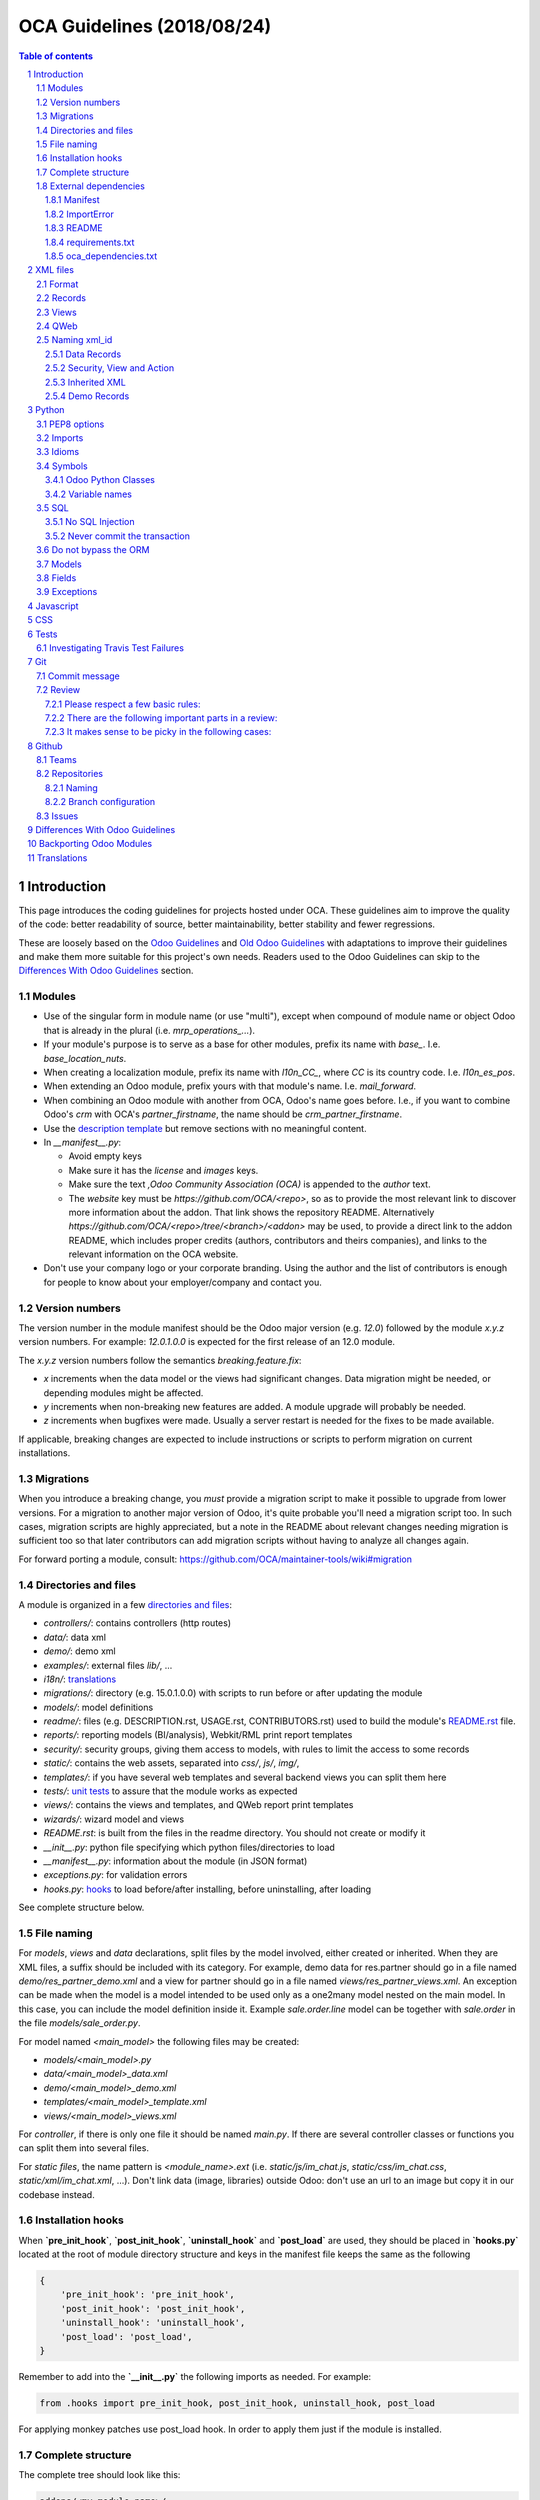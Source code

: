 ##################################
|TITLE| (|DATE|)
##################################

.. |TITLE| replace:: OCA Guidelines
.. |DATE| replace:: 2018/08/24

.. contents:: Table of contents
    :depth: 4

.. sectnum::



************
Introduction
************

This page introduces the coding guidelines for projects hosted under OCA. These
guidelines aim to improve the quality of the code: better readability of
source, better maintainability, better stability and fewer regressions.

These are loosely based on the `Odoo Guidelines <https://www.odoo.com/documentation/11.0/reference/guidelines.html>`_
and `Old Odoo Guidelines <https://doc.odoo.com/contribute/15_guidelines/coding_guidelines_framework.html>`_
with adaptations to improve their guidelines and make them more suitable for
this project's own needs. Readers used to the Odoo Guidelines can skip to the
`Differences With Odoo Guidelines <#id1>`_ section.

Modules
=======

* Use of the singular form in module name (or use "multi"),
  except when compound of module name or object Odoo
  that is already in the plural (i.e. `mrp_operations_...`).
* If your module's purpose is to serve as a base for other modules, prefix its
  name with `base_`. I.e. `base_location_nuts`.
* When creating a localization module, prefix its name with `l10n_CC_`, where
  `CC` is its country code. I.e. `l10n_es_pos`.
* When extending an Odoo module, prefix yours with that module's name. I.e.
  `mail_forward`.
* When combining an Odoo module with another from OCA, Odoo's name goes before.
  I.e., if you want to combine Odoo's `crm` with OCA's `partner_firstname`, the
  name should be `crm_partner_firstname`.
* Use the `description template <https://github.com/OCA/maintainer-tools/tree/master/template/module>`_
  but remove sections with no meaningful content.
* In `__manifest__.py`:

  * Avoid empty keys
  * Make sure it has the `license` and `images` keys.
  * Make sure the text `,Odoo Community Association (OCA)` is appended to the
    `author` text.
  * The `website` key must be `https://github.com/OCA/<repo>`,
    so as to provide the most relevant link to discover more information about the addon.
    That link shows the repository README. Alternatively `https://github.com/OCA/<repo>/tree/<branch>/<addon>`
    may be used, to provide a direct link to the addon README, which includes proper credits
    (authors, contributors and theirs companies), and links to the relevant information on the OCA website.
* Don't use your company logo or your corporate branding. Using the author and the list of contributors is enough for people to know about your employer/company and contact you.

Version numbers
===============

The version number in the module manifest should be the Odoo major
version (e.g. `12.0`) followed by the module `x.y.z` version numbers.
For example: `12.0.1.0.0` is expected for the first release of an 12.0
module.

The `x.y.z` version numbers follow the semantics `breaking.feature.fix`:

* `x` increments when the data model or the views had significant
  changes. Data migration might be needed, or depending modules might be affected.
* `y` increments when non-breaking new features are added. A module
  upgrade will probably be needed.
* `z` increments when bugfixes were made. Usually a server restart
  is needed for the fixes to be made available.

If applicable, breaking changes are expected to include instructions
or scripts to perform migration on current installations.

Migrations
==========

When you introduce a breaking change, you *must* provide a migration script to make it possible to upgrade from lower versions. For a migration to another major version of Odoo, it's quite probable you'll need a migration script too. In such cases, migration scripts are highly appreciated, but a note in the README about relevant changes needing migration is sufficient too so that later contributors can add migration scripts without having to analyze all changes again.

For forward porting a module, consult: https://github.com/OCA/maintainer-tools/wiki#migration

Directories and files
=====================

A module is organized in a few `directories and files <https://github.com/OCA/maintainer-tools/tree/master/template/module>`_:

* `controllers/`: contains controllers (http routes)
* `data/`: data xml
* `demo/`: demo xml
* `examples/`: external files
  `lib/`, ...
* `i18n/`: `translations <#translations>`_
* `migrations/`: directory (e.g. 15.0.1.0.0) with scripts to run before or after updating the module
* `models/`: model definitions
* `readme/`: files (e.g. DESCRIPTION.rst, USAGE.rst, CONTRIBUTORS.rst) used to build the module's `README.rst <https://github.com/OCA/maintainer-tools/tree/master/template/module/README.rst>`_ file.
* `reports/`: reporting models (BI/analysis), Webkit/RML print report templates
* `security/`: security groups, giving them access to models, with rules to limit the access to some records
* `static/`: contains the web assets, separated into `css/`, `js/`, `img/`,
* `templates/`: if you have several web templates and several backend views you can split them here
* `tests/`: `unit tests <#tests>`_ to assure that the module works as expected
* `views/`: contains the views and templates, and QWeb report print templates
* `wizards/`: wizard model and views
* `README.rst`: is built from the files in the readme directory. You should not create or modify it
* `__init__.py`: python file specifying which python files/directories to load
* `__manifest__.py`: information about the module (in JSON format)
* `exceptions.py`: for validation errors
* `hooks.py`: `hooks <#installation-hooks>`_ to load before/after installing, before uninstalling, after loading

See complete structure below.

File naming
===========

For `models`, `views` and `data` declarations, split files by the model
involved, either created or inherited. When they are XML files, a suffix should
be included with its category. For example, demo data for res.partner should go
in a file named `demo/res_partner_demo.xml` and a view for partner should go in
a file named `views/res_partner_views.xml`. An exception can be made when the
model is a model intended to be used only as a one2many model nested on the
main model. In this case, you can include the model definition inside it.
Example `sale.order.line` model can be together with `sale.order` in
the file `models/sale_order.py`.

For model named `<main_model>` the following files may be created:

* `models/<main_model>.py`
* `data/<main_model>_data.xml`
* `demo/<main_model>_demo.xml`
* `templates/<main_model>_template.xml`
* `views/<main_model>_views.xml`

For `controller`, if there is only one file it should be named `main.py`.
If there are several controller classes or functions you can split them into
several files.

For `static files`, the name pattern is `<module_name>.ext` (i.e.
`static/js/im_chat.js`, `static/css/im_chat.css`, `static/xml/im_chat.xml`,
...). Don't link data (image, libraries) outside Odoo: don't use an url to an
image but copy it in our codebase instead.

Installation hooks
==================

When **`pre_init_hook`**, **`post_init_hook`**, **`uninstall_hook`**
and **`post_load`** are
used, they should be placed in **`hooks.py`** located at the root of module
directory structure and keys in the manifest file keeps the same as the
following

.. code-block:: python

    {
        'pre_init_hook': 'pre_init_hook',
        'post_init_hook': 'post_init_hook',
        'uninstall_hook': 'uninstall_hook',
        'post_load': 'post_load',
    }

Remember to add into the **`__init__.py`** the following imports as
needed. For example:

.. code-block:: python

    from .hooks import pre_init_hook, post_init_hook, uninstall_hook, post_load

For applying monkey patches use post_load hook.
In order to apply them just if the module is installed.

Complete structure
==================

The complete tree should look like this:

.. code-block::

    addons/<my_module_name>/
    |-- controllers/
    |   |-- __init__.py
    |   `-- main.py
    |-- data/
    |   `-- <main_model>.xml
    |-- demo/
    |   `-- <inherited_model>.xml
    |-- examples/
    |   `-- my_example.csv
    |-- i18n/
    |   |-- en_GB.po
    |   |-- es.po
    |   `-- module_name.pot
    |-- migrations/
    |   `-- 16.0.x.y.z/
    |       |-- pre-migration.py
    |       `-- post-migration.py
    |-- models/
    |   |-- __init__.py
    |   |-- <main_model>.py
    |   `-- <inherited_model>.py
    |-- readme/
    |   |-- CONTRIBUTORS.rst
    |   |-- DESCRIPTION.rst
    |   `-- USAGE.rst
    |-- reports/
    |   |-- __init__.py
    |   |-- reports.xml
    |   |-- <bi_reporting_model>.py
    |   |-- report_<rml_report_name>.rml
    |   |-- report_<rml_report_name>.py
    |   `-- <webkit_report_name>.mako
    |-- security/
    |   |-- ir.model.access.csv
    |   `-- <main_model>_security.xml
    |-- static/
    |   |-- img/
    |   |   |-- my_little_kitten.png
    |   |   `-- troll.jpg
    |   |-- lib/
    |   |   `-- external_lib/
    |   `-- src/
    |       |-- js/
    |       |   `-- <my_module_name>.js
    |       |-- css/
    |       |   `-- <my_module_name>.css
    |       |-- less/
    |       |   `-- <my_module_name>.less
    |       `-- xml/
    |           `-- <my_module_name>.xml
    |-- templates/
    |   |-- <main_model>.xml
    |   `-- <inherited_main_model>.xml
    |-- tests/
    |   |-- __init__.py
    |   |-- <test_file>.py
    |   `-- <test_file>.yml
    |-- views/
    |   |-- <main_model>_views.xml
    |   |-- <inherited_main_model>_views.xml
    |   `-- report_<qweb_report>.xml
    |-- wizards/
    |   |-- __init__.py
    |   |-- <wizard_model>.py
    |   `-- <wizard_model>.xml
    |-- README.rst
    |-- __init__.py
    |-- __manifest__.py
    |-- exceptions.py
    `-- hooks.py

Filenames should use only `[a-z0-9_]`

Use correct file permissions: folders 755 and files 644.

External dependencies
=====================

Manifest
--------

`__manifest__.py`

If your module uses extra dependencies of python or binaries you should add
the `external_dependencies` section to `__manifest__.py`.

.. code-block:: python

    {
        'name': 'Example Module',
        'external_dependencies': {
            'bin': [
                'external_dependency_binary_1',
                'external_dependency_binary_2',
            ],
            'python': [
                'external_dependency_python_1',
                'external_dependency_python_2',
            ],
        },
        'installable': True,
    }

An entry in `bin` needs to be in `PATH`, check by running
`which external_dependency_binary_N`.

An entry in `python` needs to be in `PYTHONPATH`, check by running
`python -c "import external_dependency_python_N"`.

ImportError
-----------

In python files where you use external dependencies, you will
need to add `try-except` with a debug log.

.. code-block:: python

    try:
        import external_dependency_python_N
        import external_dependency_python_M
        EXTERNAL_DEPENDENCY_BINARY_N_PATH = tools.find_in_path('external_dependency_binary_N')
        EXTERNAL_DEPENDENCY_BINARY_M_PATH = tools.find_in_path('external_dependency_binary_M')
    except (ImportError, IOError) as err:
        _logger.debug(err)

This rule doesn't apply to the test files since these files are loaded only when
running tests and in such a case your module and their external dependencies are installed.

This rule doesn't apply neither to Odoo >= v12, as an unmet dependency in an
uninstalled module doesn't block the service thanks to this commit:

https://github.com/odoo/odoo/commit/8226aa1db828d2a559c7ffaa31a27ef3e5ba4d0b

README
------

If your module uses extra dependencies of python or binaries, please explain
how to install them in the `README.rst` file in the section `Installation`.

requirements.txt
----------------

As specified in `the Repositories Section <#repositories>`_, you should also define
the python packages to install in a file `requirements.txt` in the
root folder of the repository. This will be used for travis.

oca_dependencies.txt
--------------------

List the OCA project dependencies, one per line
Add a repository url and branch if you need a forked version

**Examples**:

To depend on the standard version of sale-workflow, use::

    sale-workflow

To explicitely give the URL of a fork, and still use the version specified in
``.travis.yml``, use::

    sale-workflow https://github.com/OCA/sale-workflow

To provide both the URL and a branch, use::

    sale-workflow https://github.com/OCA/sale-workflow branchname

To use a specific commit version, set the branch (required) and the
commit SHA to select::

    sale-workflow https://github.com/OCA/sale-workflow branchname f848e37

*********
XML files
*********

Format
======

When declaring a record in XML:

* Indent using four spaces
* Place `id` attribute before `model`
* For field declarations, the `name` attribute is first. Then place the `value`
  either in the `field` tag, either in the `eval` attribute, and finally other
  attributes (widget, options, ...) ordered by importance.
* Try to group the records by model. In case of dependencies between
  action/menu/views, the convention may not be applicable.
* Use naming convention defined at the next point
* The tag `<data>` is only used to set not-updatable data with `noupdate=1`
  when your data file contains a mix of "noupdate" data. Otherwise, you should
  use one of these:

  - `<odoo>`: for `noupdate=0` or demo data (demo data is non-updatable by default)
  - `<odoo noupdate='1'>`

* Do not prefix the xmlid by the current module's name
  (`<record id="view_id"...`, not `<record id="current_module.view_id"...`)


.. code-block:: xml

    <record id="view_id" model="ir.ui.view">
        <field name="name">view.name</field>
        <field name="model">object_name</field>
        <field name="priority" eval="16"/>
        <field name="arch" type="xml">
            <tree>
                <field name="my_field_1"/>
                <field name="my_field_2" string="My Label" widget="statusbar" statusbar_visible="draft,sent,progress,done" statusbar_colors='{"invoice_except":"red","waiting_date":"blue"}' />
            </tree>
        </field>
    </record>

Records
=======

* For records of model `ir.filters` use explicit `user_id` field.

  .. code-block:: xml

    <record id="filter_id" model="ir.filters">
        <field name="name">Filter name</field>
        <field name="model_id">filter.model</field>
        <field name="user_id" eval="False"/>
    </record>

  More info `here <https://github.com/odoo/odoo/pull/8218>`_.

Views
=====

* For v8 and above it is recommended to avoid using the `string` attribute on
  list views (`<tree>`) which
  `has been deprecated <https://www.odoo.com/documentation/10.0/reference/views.html#lists>`_
  and is no longer displayed.
* For v9 and above it is recommended to avoid using the `colors` and `fonts`
  attributes on list views (`<tree>`) which
  `have been deprecated <https://www.odoo.com/documentation/10.0/reference/views.html#lists>`_
  in favor of `decoration-{$name}`.

QWeb
====

* `t-*-options` QWeb directives (`t-field-options`, `t-esc-options` and
  `t-raw-options`) should not be used in v10 and above, as they are
  `to be removed <https://github.com/odoo/odoo/blob/8f99b24f6cb1ea70b371e2944ff36b75a6f9c80e/odoo/addons/base/ir/ir_qweb/ir_qweb.py#L155>`_
  after version 10.

Naming xml_id
=============

Data Records
------------

Use the followng pattern, where `<model_name>` is the name of the model that
the record is an instance of: `<model_name>_<record_name>`

.. code-block:: xml

    <record id="res_users_important_person" model="res.users">
        ...
    </record>

Security, View and Action
-------------------------

Use the following patterns, where `<model_name>` is the name of the model that
the menu, view, etc. belongs to (e.g. for a `res.users` form view, the name
would be `res_users_view_form`):

* For a menu: `<model_name>_menu`
* For a view: `<model_name>_view_<view_type>`, where `view_type` is kanban,
  form, tree, search, ...
* For an action: the main action respects `<model_name>_action`. Others are
  suffixed with `_<detail>`, where `detail` is an underscore lowercase string
  explaining the action (should not be long). This is used only if
  multiple actions are declared for the model.
* For a group: `<model_name>_group_<group_name>` where `group_name` is the
  name of the group, generally 'user', 'manager', ...
* For a rule: `<model_name>_rule_<concerned_group>` where `concerned_group` is
  the short name of the concerned group ('user' for the
  'model_name_group_user', 'public' for public user, 'company' for
  multi-company rules, ...).

.. code-block:: xml

    <!-- views and menus -->
    <record id="model_name_menu" model="ir.ui.menu">
        ...
    </record>

    <record id="model_name_view_form" model="ir.ui.view">
        ...
    </record>

    <record id="model_name_view_kanban" model="ir.ui.view">
        ...
    </record>

    <!-- actions -->
    <record id="model_name_action" model="ir.actions.act_window">
        ...
    </record>

    <record id="model_name_action_child_list" model="ir.actions.act_window">
        ...
    </record>

    <!-- security -->
    <record id="model_name_group_user" model="res.groups">
        ...
    </record>

    <record id="model_name_rule_public" model="ir.rule">
        ...
    </record>

    <record id="model_name_rule_company" model="ir.rule">
        ...
    </record>

Inherited XML
-------------

A module can extend a view only one time.

The naming rules should be followed even when a view is inherited, the module
name prevents xid conflicts. In the case where an inherited view has a name
which does not follow the guidelines set above, prefer naming the inherited
view after the original over using a name which follows the guidelines. This
eases looking up the original view and other inheritance if they all have the
same name.


.. code-block:: xml

    <record id="original_id" model="ir.ui.view">
        <field name="inherit_id" ref="original_module.original_id"/>
        ...
    </record>

Use of `<... position="replace">` is not recommended because
could show the error `Element ... cannot be located in parent view`
from other inherited views with this field.

If you need to use this option, it must have an explicit comment
explaining why it is absolutely necessary and also use a
high value in its `priority` (greater than 100 is recommended) to avoid the error.

.. code-block:: xml

    <record id="view_id" model="ir.ui.view">
        <field name="name">view.name</field>
        <field name="model">object_name</field>
        <field name="priority">110</field> <!--Priority greater than 100-->
        <field name="arch" type="xml">
            <!-- It is necessary because...-->
            <xpath expr="//field[@name='my_field_1']" position="replace"/>
        </field>
    </record>

Also, we can hide an element from the view using `invisible="1"`.

Demo Records
------------

Suffix all demo record XML IDs with `demo`. This allows them to be easily
distinguished from regular records, which otherwise requires examining the
source or reinstalling the module with demo data disabled.

.. code-block:: xml

    <record id="res_users_not_a_real_user_demo" model="res.users">
        ...
    </record>

******
Python
******

PEP8 options
============

Using the linter flake8 can help to see syntax and semantic warnings or errors.
Project Source Code should adhere to PEP8 and PyFlakes standards with
a few exceptions:

* In `__init__.py` only

  *  F401: `module` imported but unused

Imports
=======

The imports are ordered as

1. Standard library imports
2. Known third party imports (One per line sorted and split in python stdlib)
3. Odoo imports (`odoo`)
4. Imports from Odoo modules (rarely, and only if necessary)
5. Local imports in the relative form
6. Unknown third party imports (One per line sorted and split in python stdlib)

Inside these 6 groups, the imported lines are alphabetically sorted.

.. code-block:: python

    # 1: imports of python lib
    import base64
    import logging
    import re
    import time

    # 2: import of known third party lib
    import lxml

    # 3:  imports of odoo
    import odoo
    from odoo import api, fields, models  # alphabetically ordered
    from odoo.tools.safe_eval import safe_eval
    from odoo.tools.translate import _

    # 4:  imports from odoo modules
    from odoo.addons.website.models.website import slug
    from odoo.addons.web.controllers.main import login_redirect

    # 5: local imports
    from . import utils

    # 6: Import of unknown third party lib
    _logger = logging.getLogger(__name__)
    try:
        import external_dependency_python_N
    except ImportError:
        _logger.debug('Cannot `import external_dependency_python_N`.')

* Note:

  * You can use
    `isort <https://pypi.python.org/pypi/isort/>`_
    to automatically sort imports.
  * Install with `pip install isort` and use with `isort myfile.py`.

Idioms
======

* For Python 2 (Odoo < 11.0), all python files should contain
  ``# coding: utf-8`` or ``# -*- coding: utf-8 -*-`` as first line.
* For Python 3 (Odoo >= 11.0), no need for utf-8 coding line as this is
  implicit.
* Prefer `%` over `.format()`, prefer `%(varname)` instead of positional.
  This is better for translation
  `and security <https://github.com/OCA/pylint-odoo/issues/302#issue-758472967>`__.
* Always favor **Readability** over **conciseness** or using the language
  features or idioms.
* Use list comprehension, dict comprehension, and basic manipulation using
  `map`, `filter`, `sum`, ... They make the code more pythonic, easier to read
  and are generally more efficient
* The same applies for recordset methods: use `filtered`, `mapped`, `sorted`,
  ...
* Exceptions: Use `from odoo.exceptions import Warning as UserError` (v8)
  or `from odoo.exceptions import UserError` (as of v9)
  or find a more appropriate exception in `odoo.exceptions.py`
* Document your code

  * Docstring on methods should explain the purpose of a function,
    not a summary of the code
  * Simple comments for parts of code which do things which are not
    immediately obvious
  * Too many comments are usually a sign that the code is unreadable and
    needs to be refactored

* Use meaningful variable/class/method names
* If a function is too long or too indented due to loops, this is a sign
  that it needs to be refactored into smaller functions
* If a function call, dictionary, list or tuple is broken into two lines,
  break it at the opening symbol. This adds a four space indent to the next
  line instead of starting the next line at the opening symbol.

  Example:

  .. code-block:: python

    partner_id = fields.Many2one(
        "res.partner",
        "Partner",
        "Required",
    )

* When making a comma separated list, dict, tuple, ... with one element per
  line, append a comma to the last element. This makes it so the next element
  added only changes one line in the changeset instead of changing the last
  element to simply add a comma.
* If an argument to a function call is not immediately obvious, prefer using
  named parameter.
* Use English variable names and write comments in English. Strings which need
  to be displayed in other languages should be translated using the translation
  system
* Avoid use of ``api.v7`` decorator in new code, unless there is already an API
  fragmentation in parent methods.

Symbols
=======

Odoo Python Classes
-------------------

Use UpperCamelCase for code in api v8, underscore lowercase notation for old
api.

.. code-block:: python

    class AccountInvoice(models.Model):
        ...

    class account_invoice(orm.Model):
        ...

Variable names
--------------

* Always give your variables a meaningful name. You may know what it's
  referring to now, but you won't in 2 months, and others don't either.
  One-letter variables are acceptable only in lambda expressions and loop
  indices, or perhaps in pure maths expressions (and even there it doesn't hurt
  to use a real name).

.. code-block:: python

    # unclear and misleading
    a = {}
    sfields = {}

    # better
    results = {}
    selected_fields = {}

* Use underscore lowercase notation for common variables (snake_case)
* Since new API works with records or recordsets instead of id lists, don't
  suffix variable names with `_id` or `_ids` if they do not contain an ids or
  lists of ids.

  .. code-block:: python

    res_partner = self.env['res.partner']
    partners = res_partner.browse(ids)
    partner_id = partners[0].id

* Use underscore uppercase notation for global variables or constants

  .. code-block:: python

    CONSTANT_VAR1 = 'Value'
    ...
    class ...
    ...


SQL
===

No SQL Injection
----------------

Care must be taken not to introduce SQL injections vulnerabilities when using manual SQL queries. The vulnerability is present when user input is either incorrectly filtered or badly quoted, allowing an attacker to introduce undesirable clauses to a SQL query (such as circumventing filters or executing **UPDATE** or **DELETE** commands).

The best way to be safe is to never, NEVER use Python string concatenation (+) or string parameters interpolation (%) to pass variables to a SQL query string.

The second reason, which is almost as important, is that it is the job of the database abstraction layer (psycopg2) to decide how to format query parameters, not your job! For example psycopg2 knows that when you pass a list of values it needs to format them as a comma-separated list, enclosed in parentheses!

.. code-block:: python

    # the following is very bad:
    #   - it's a SQL injection vulnerability
    #   - it's unreadable
    #   - it's not your job to format the list of ids
    cr.execute('select distinct child_id from account_account_consol_rel ' +
               'where parent_id in ('+','.join(map(str, ids))+')')

    # better
    cr.execute('SELECT DISTINCT child_id '\
               'FROM account_account_consol_rel '\
               'WHERE parent_id IN %s',
               (tuple(ids),))

This is very important, so please be careful also when refactoring, and most importantly do not copy these patterns!

Here is a
`memorable example <http://www.bobby-tables.com>`_
to help you remember what the issue is about (but do not copy the code there).

Before continuing, please be sure to read the online documentation of pyscopg2 to learn of to use it properly:

- `The problem with query parameters <http://initd.org/psycopg/docs/usage.html#the-problem-with-the-query-parameters>`_
- `How to pass parameters with psycopg2 <http://initd.org/psycopg/docs/usage.html#passing-parameters-to-sql-queries>`_
- `Advanced parameter types <http://initd.org/psycopg/docs/usage.html#adaptation-of-python-values-to-sql-types>`_

Never commit the transaction
----------------------------

The Odoo framework is in charge of providing the transactional context for all
RPC calls.
The principle is that a new database cursor is opened at the beginning of each
RPC call, and committed when the call has returned, just before transmitting the
answer to the RPC client, approximately like this:

.. code-block:: python

    def execute(self, db_name, uid, obj, method, *args, **kw):
        db, pool = pooler.get_db_and_pool(db_name)
        # create transaction cursor
        cr = db.cursor()
        try:
            res = pool.execute_cr(cr, uid, obj, method, *args, **kw)
            cr.commit() # all good, we commit
        except Exception:
            cr.rollback() # error, rollback everything atomically
            raise
        finally:
            cr.close() # always close cursor opened manually
        return res

If any error occurs during the execution of the RPC call, the transaction is rolled back atomically, preserving the state of the system.

Similarly, the system also provides a dedicated transaction during the execution of tests suites, so it can be rolled back or not depending on the server startup options.

The consequence is that if you manually call `cr.commit()` anywhere there is a very high chance that you will break the system in various ways, because you will cause partial commits, and thus partial and unclean rollbacks, causing among others:

- inconsistent business data, usually data loss ;
- workflow desynchronization, documents stuck permanently ;
- tests that can't be rolled back cleanly, and will start polluting the database, and triggering error (this is true even if no error occurs during the transaction);

Unless:

- You have created your own database cursor explicitly! And the situations where you need to do that are exceptional!
  And by the way if you did create your own cursor, then you need to handle error cases and proper rollback, as well as properly close the cursor when you're done with it.

  And contrary to popular belief, you do not even need to call `cr.commit()` in the following situations:

  - in the `_auto_init()` method of an `models.Model` object: this is taken care of by the addons initialization method, or by the ORM transaction when creating custom models
  - in reports: the `commit()` is handled by the framework too, so you can update the database even from within a report
  - within `models.TransientModel` methods: these methods are called exactly like regular `models.Model` ones, within a transaction and with the corresponding `cr.commit()`/`rollback()` at the end ;
  - etc. (see general rule above if you have in doubt!)

- All `cr.commit()` calls outside of the server framework from now on must have an explicit comment explaining why they are absolutely necessary, why they are indeed correct, and why they do not break the transactions. Otherwise they can and will be removed!

- You can avoid the `cr.commit` using `cr.savepoint` method.

  .. code-block:: python

        try:
            with cr.savepoint():
                # Create a savepoint and rollback this section if any exception is raised.
                method1()
                method2()
        # Catch here any exceptions if you need to.
        except (except_class1, except_class2):
            # Add here the logic if anything fails. NOTE: Don't need rollback sentence.
            pass

- You can isolate a transaction for a valid `cr.commit` using `Environment`:

  .. code-block:: python

        with odoo.api.Environment.manage():
            with odoo.registry(self.env.cr.dbname).cursor() as new_cr:
                # Create a new environment with new cursor database
                new_env = api.Environment(new_cr, self.env.uid, self.env.context)
                # with_env replace original env for this method
                # A good comment here of why this isolated transaction is required.
                self.with_env(new_env).write({'name': 'hello'})  # isolated transaction to commit
            # You don't need to close nor to commit your cursor as they are done when exiting "with" block
        # You don't need clear caches because is cleared when finish "with"

Do not bypass the ORM
=====================

You should never use the database cursor directly when the ORM can do the same
thing! By doing so you are bypassing all the ORM features, possibly the
transactions, access rights and so on.

And chances are that you are also making the code harder to read and probably
less secure (see also previous guideline: `No SQL Injection`_):

.. code-block:: python

    # very very wrong
    cr.execute('select id from auction_lots where auction_id in (' +
               ','.join(map(str, ids)) + ') and state=%s and obj_price>0',
               ('draft',))
    auction_lots_ids = [x[0] for x in cr.fetchall()]

    # no injection, but still wrong
    cr.execute('select id from auction_lots where auction_id in %s '
               'and state=%s and obj_price>0',
               (tuple(ids), 'draft',))
    auction_lots_ids = [x[0] for x in cr.fetchall()]

    # better
    auction_lots_ids = self.search(cr, uid, [
        ('auction_id', 'in', ids),
        ('state', '=', 'draft'),
        ('obj_price', '>', 0),
    ])

Models
======

* Model names

  * Use dot lowercase name for models. Example: `sale.order`
  * Use name in a singular form. `sale.order` instead of `sale.orders`

* Method conventions

  * Compute Field: the compute method pattern is `_compute_<field_name>`
  * Inverse method: the inverse method pattern is `_inverse_<field_name>`
  * Search method: the search method pattern is `_search_<field_name>`
  * Default method: the default method pattern is `_default_<field_name>`
  * Onchange method: the onchange method pattern is `_onchange_<field_name>`
  * Constraint method: the constraint method pattern is
    `_check_<constraint_name>`
  * Action method: an object action method is prefix with `action_`.
    Its decorator is `@api.multi`, but since it use only one record, add
    `self.ensure_one()` at the beginning of the method.
  * `@api.one` method: For v8 is recommended use `@api.multi` and avoid use
    `@api.one`, for compatibility with v9 where is deprecated `@api.one`.

* In a Model attribute order should be

  #. Private attributes (`_name`, `_description`, `_inherit`, ...)
  #. Fields declarations
  #. SQL constraints
  #. Default method and `_default_get`
  #. Compute and search methods in the same order than field declaration
  #. Constrains methods (`@api.constrains`) and onchange methods
     (`@api.onchange`)
  #. CRUD methods (ORM overrides)
  #. Action methods
  #. And finally, other business methods.

.. code-block:: python

    class Event(models.Model):
        # Private attributes
        _name = 'event.event'
        _description = 'Event'

        # Fields declaration
        name = fields.Char(default=lambda self: self._default_name())
        seats_reserved = fields.Integer(
            oldname='register_current',
            string='Reserved Seats',
            store=True,
            readonly=True,
            compute='_compute_seats',
        )
        seats_available = fields.Integer(
            oldname='register_avail',
            string='Available Seats',
            store=True,
            readonly=True,
            compute='_compute_seats',
        )
        price = fields.Integer(string='Price')

        # SQL constraints
        _sql_constraints = [
            ('name_uniq', 'unique(name)', 'Name must be unique'),
        ]

        # Default methods
        def _default_name(self):
            ...

        # compute and search fields, in the same order that fields declaration
        @api.multi
        @api.depends('seats_max', 'registration_ids.state')
        def _compute_seats(self):
            ...

        # Constraints and onchanges
        @api.constrains('seats_max', 'seats_available')
        def _check_seats_limit(self):
            ...

        @api.onchange('date_begin')
        def _onchange_date_begin(self):
            ...

        # CRUD methods
        def create(self):
            ...

        # Action methods
        @api.multi
        def action_validate(self):
            self.ensure_one()
            ...

        # Business methods
        def mail_user_confirm(self):
            ...

Fields
======

* `One2Many` and `Many2Many` fields should always have `_ids` as suffix
  (example: sale_order_line_ids)
* `Many2One` fields should have `_id` as suffix
  (example: partner_id, user_id, ...)
* If the technical name of the field (the variable name) is the same to the
  string of the label, don't put `string` parameter for new API fields, because
  it's automatically taken. If your variable name contains "_" in the name,
  they are converted to spaces when creating the automatic string and each word
  is capitalized.
  (example:

      old api `'name': fields.char('Name', ...)`
      new api `'name': fields.Char(...)`)

* Default functions should be declared with a lambda call on self. The reason
  for this is so a default function can be inherited. Assigning a function
  pointer directly to the `default` parameter does not allow for inheritance.

  .. code-block:: python

      a_field(..., default=lambda self: self._default_get())

Exceptions
==========

The `pass` into block except is not a good practice!

By including the `pass` we assume that our algorithm can continue to function
after the exception occurred

If you really need to use the `pass` consider logging that exception

.. code-block:: python

    try:
        sentences
    except Exception:
        _logger.debug('Why the exception is safe....', exc_info=1))

**********
Javascript
**********

* `use strict;` is recommended for all javascript files
* Use `ESLint <https://eslint.org/>`_ with `this configuration
  <https://github.com/OCA/pylint-odoo/blob/master/pylint_odoo/examples/.jslintrc>`__
* Never add minified Javascript libraries
* Use UpperCamelCase for class declarations

***
CSS
***

* Prefix all your classes with `o_<module_name>` where `module_name` is the
  technical name of the module (`sale`, `im_chat`, ...) or the main route
  reserved by the module (for website module mainly,
  i.e. `o_forum` for website_forum module). The only exception for this rule is
  the webclient: it simply use `o_` prefix.
* Avoid using ids
* Use bootstrap native classes
* Use underscore lowercase notation to name classes

*****
Tests
*****

As a general rule, a bug fix should come with a unittest which would fail
without the fix itself. This is to assure that regression will not happen in
the future. It also is a good way to show that the fix works in all cases.

New modules or additions should ideally test all the functions defined. The
coveralls utility will comment on pull requests indicating if coverage
increased or decreased. If it has decreased, this is usually a sign that a test
should be added. The coveralls web interface can also show which lines need
test cases.

**NOTE:** if you add an example module to showcase modules' features
you should name it ``module_name_example`` (ie: `cms_form` and `cms_form_example`).
In this way coverage analysis will ignore this extra module by default.

Investigating Travis Test Failures
==================================

It can sometimes be difficult to reproduce a Travis test failure locally due to
subtle environment differences. In these scenarios it can be helpful to connect to
the Runbot container generated for that branch/PR via SSH, where the
environment will be very similar to Travis. You can do this by running:

```
ssh -p [port] -L 18080:localhost:18069 odoo@runbot[1 or 2].odoo-community.org
```

The correct Runbot subdomain can be found by checking the info on
https://runbot.odoo-community.org/runbot for your particular repo and branch.
The port can also be found there by clicking on the gear icon next to the
relevant Runbot instance and adding 1 to the port number in the dropdown.

In order to be authenticated, your public SSH key will need to be associated with
your GitHub account **before** the Runbot instance is generated. You must also be
the author of the commit that triggered the Runbot build.

Once you've connected to the container, you can run tests as follows:

.. code-block:: bash

    cp -r ~/data_dir/filestore/odoo_template ~/data_dir/filestore/[github_username]
    createdb -T odoo_template [github_username]
    [~/odoo-9.0/odoo.py or ~/odoo-10.0/odoo-bin] -d [github_username] --db-filter=[github_username] --xmlrpc-port=18069 -i [module_name] --test-enable

The test instance can be accessed through your browser at
http://localhost:18080/ thanks to SSH port forwarding. To rebuild the DB as
needed, run:

.. code-block:: bash

    dropdb [github_username]
    createdb -T odoo_template [github_username]

**WARNING**: Do not stop the default Odoo service running in the container as
this will bring down the entire Runbot instance.

***
Git
***

Commit message
==============

Write a **short** commit summary without prefixing it. It should not be longer than
50 characters: `This is a commit message`

Then, in the message itself, specify the part of the code impacted by your
changes (module name, lib, transversal object, ...) and a description of the
changes. This part should be multiple lines no longer than 80 characters.

* Commit messages are in English
* Merge proposals should follow the same rules as the title of the propsal is
  the first line of the merge commit and the description corresponds to commit
  description.
* Always put meaningful commit messages: commit messages should be
  self explanatory (long enough) including the name of the module that
  has been changed and the reason behind that change. Do not use
  single words like "bugfix" or "improvements".
* Avoid commits which simultaneously impact lots of modules. Try to
  split into different commits where impacted modules are different.
  This is helpful if we need to revert changes on a module separately.
* Only make a single commit per logical change set. Do not add commits such as
  "Fix pep8", "Code review" or "Add unittest" if they fix commits which are
  being proposed
* Use present imperative (Fix formatting, Remove unused field) avoid appending
  's' to verbs: Fixes, Removes
* Use tags as `listed in the Odoo Guidelines <https://www.odoo.com/documentation/16.0/contributing/development/git_guidelines.html#tag-and-module-name>`_ with the following extensions:
  - **[MIG]** for migrating a module

.. code-block::

    [FIX] website: remove unused alert div

    Fix look of input-group-btn
    Bootstrap's CSS depends on the input-group-btn element being the first/last
    child of its parent.
    This was not the case because of the invisible and useless alert.

.. code-block::

    [IMP] web: add module system to the web client

    This commit introduces a new module system for the javascript code.
    Instead of using global ...
    
When you open a PR, please check if the commit message is cut with ellipsis. For example:

.. code-block::

    [FIX] module_foo: and this is my very long m[...]

When this happens, it means your message is too long. You should shorten it.
Start by rephrasing and keeping the summary very synthetic.
The explanation or motivation should be kept in the description of the commit.


Review
======

Peer review is the only way to ensure good quality of the code and to be able
to rely on the other developers. The peer review in this project will be
managed through Pull Requests. It will serve the following main purposes:

* Having a second look on a code snippet to avoid unintended problems / bugs
* Avoid technical or business design flaws
* Allow the coordination and convergence of the developers by informing the
  community of what has been done
* Allow the responsibles to look at every devs and keep the interested people
  informed of what has been done
* Prevent addon incompatibilities when/if possible
* The rationale for peer review has its equivalent in Linus's law, often
  phrased: "Given enough eyeballs, all bugs are shallow"

Meaning "If there are enough reviewers, all problems are easy to solve". Eric
S. Raymond has written influentially about peer review in software development:
http://en.wikipedia.org/wiki/Software_peer_review.

Please respect a few basic rules:
---------------------------------

* Read and follow the rules stated for the `module maturity levels <https://odoo-community.org/page/development-status>`_.
* At least one of the review above must be from a member of the PSC or having
  write access on the repository (here one of the
  `OCA Core Maintainers <https://github.com/orgs/OCA/teams/core-maintainers>`_.
  can do the job. You can notify them on Github using ``@OCA/core-maintainers``)
* If you are in a hurry just send a mail at
  contributors@odoo-community.org or ask by chat in either of:

  - `OCA discord server <https://discord.gg/rN5xRdE>`_
  - `Matrix space #oca:matrix.org <https://matrix.to/#/#oca:matrix.org>`__ (bridged to discord).
* Is the module generic enough to be part of community addons?
* Is the module duplicating features with other community addons?
* Does the documentation allow to understand what it does and how to use it?
* Is the problem it tries to resolve adressed the good way, using good
  concepts?
* Are there some use cases?
* Is there any setup in code? Should not!
* Are there demo data?
* Are the commit messages short, clear and clean?

Further reading:

* https://insidecoding.wordpress.com/2013/01/07/code-review-guidelines/


There are the following important parts in a review:
----------------------------------------------------

* Start by thanking the contributor / developer for their work. No matter the
  issue of the PR, someone has done work for you, so be thankful for that.
* Be cordial and polite. Nothing is obvious in a PR.
* The description of the changes should be clear enough for you to understand
  their purpose and, if applicable, contain a demo in order to
  allow people to run and test the code
* Choose the review tag (comment, approve, rejected, needs information,...)
  and don't forget to add a type of review to let people know:

  * Code review: means you look at the code
  * Test: means you tested it functionally speaking

While making the merge, please respect the author using the `--author` option
when committing. The author is found using the git log command. Use the commit
message provided by the contributor if any.

It makes sense to be picky in the following cases:
--------------------------------------------------

* The origin/reason for the patch/dev is not documented very well
* No adapted / convenient description written in the `__manifest__.py` file for
  the module
* Tests or scenario are not all green and/or not adapted
* Having tests is very much encouraged
* Issues with license, copyright, authorship
* Respect of Odoo/community conventions
* Code design and best practices

The long description try to explain the **why** not the **what**, the **what**
can be seen in the diff.

Pull requests can be closed if:

* there is no activity for 6 months

******
Github
******

Teams
=====

* Team name must not contain `odoo` or `openerp`.
* Team name for localization is "Belgium Maintainers" for Belgium.

Repositories
============

Naming
------

* Project name must not contain `odoo` or `openerp`.
* Project name for localization is `l10n-belgium` for Belgium.
* Project name for connectors is `connector-magento` for Magento connector.

Branch configuration
--------------------

Python packages to install must be preferably defined in requirements.txt than travis.yml file.

Requirements.txt avoid to repeat packages in all travis.yml files of repositories in case of using with oca_dependencies.txt file.

Issues
======

* Issues are used for blueprints and bugs.

********************************
Differences With Odoo Guidelines
********************************

Not the entire Odoo guidelines fit OCA modules needs. In many cases rules need
to be more stringent. In other cases, conventions are improved for better
maintainability in an ecosystem of many smaller modules.

The differences include:

* `Module Structure <#modules>`_

  * Using one file per model
  * Separating data and demo data xml folders
  * Not changing xml_ids while inheriting
  * Add guideline to use external dependencies
  * Define a separated file for installation hooks

* `XML <#xml-files>`_

  * Avoid use current module in xml_id
  * Use explicit `user_id` field for records of model `ir.filters`

* `Python <#python>`_

  * Use Python standards
  * Fuller PEP8 compliance
  * Use ``# coding: utf-8`` or ``# -*- coding: utf-8 -*-`` in first line
  * Using relative import for local files
  * More python idioms
  * A way to deal with long comma-separated lines
  * Hints on documentation
  * Don't use CamelCase for model variables
  * Use underscore uppercase notation for global variables or constants

* `SQL <#sql>`_

  * Add section for No SQL Injection
  * Add section for don't bypass the ORM
  * Add section for never commit the transaction

* `Field <#field>`_

  * A hint for function defaults
  * Use default label string if is possible
  * Add the inverse method pattern

* `Tests Section Added <#tests>`_
* `Git <#git>`_

  * No prefixing of commits
  * Default git commit message standards
  * Squashing changes in pull requests when necessary
  * Use of present imperative

* `Github Section <#github>`_
* `Review Section <#review>`_

************************
Backporting Odoo Modules
************************

Suggesting a backport of a module among an OCA repository is possible, but you
must respect a few rules:

* You need to keep the license of the module coded by Odoo SA
* You need to add the OCA as author (and Odoo SA of course)
* You need to make the module "OCA compatible": PEP8, OCA convention and so
  on so it won't break our CI like runbot, Travis and so.
* You need to add a disclaimer in the `README.rst` file with the following text:

  .. pull-quote::

    This module is a backport from Odoo SA and as such, it is not included in
    the OCA CLA. That means we do not have a copy of the copyright on it like
    all other OCA modules.

************
Translations
************

OCA uses Weblate for translation, at https://translation.odoo-community.org/

Pull requests should never directly modify ``.po`` files, because this could produce merge conflicts with pushes coming from weblate. Modifying ``.po`` files is the responsibility of weblate only.

Pull requests adding new modules can add their own ``.po`` files.
